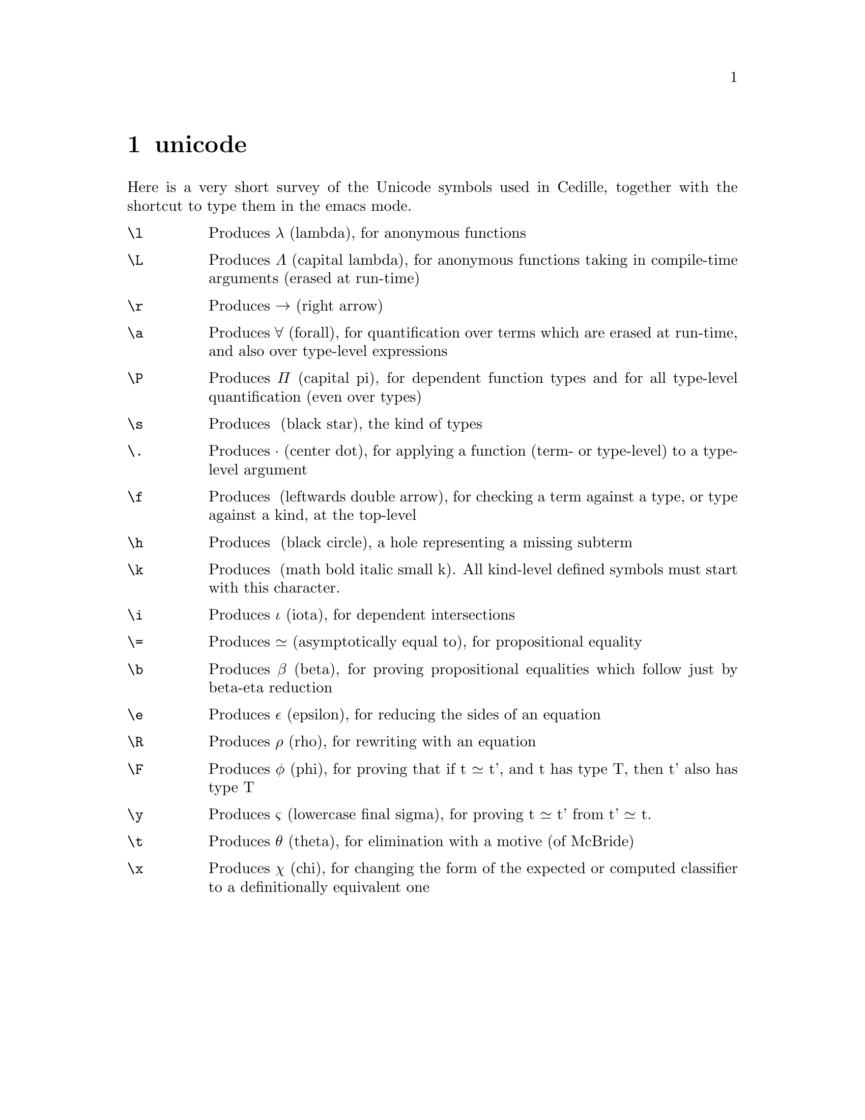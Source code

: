 @node unicode shortcuts,extra buffers,cedille mode commands,Top
@chapter unicode

Here is a very short survey of the Unicode symbols used in Cedille, together
with the shortcut to type them in the emacs mode.

@table @command

@item \l
Produces λ (lambda), for anonymous functions

@item \L
Produces Λ (capital lambda), for anonymous functions taking in compile-time arguments (erased at run-time)

@item \r
Produces → (right arrow)

@item \a
Produces ∀ (forall), for quantification over terms which are erased at run-time, and also over type-level expressions

@item \P
Produces Π (capital pi), for dependent function types and for all type-level quantification (even over types)

@item \s
Produces ★ (black star), the kind of types

@item \.
Produces · (center dot), for applying a function (term- or type-level) to a type-level argument

@item \f
Produces ◂ (leftwards double arrow), for checking a term against a type, or type against a kind, at the top-level

@item \h
Produces ● (black circle), a hole representing a missing subterm

@item \k
Produces 𝒌 (math bold italic small k). All kind-level defined symbols must start with this character.

@item \i
Produces ι (iota), for dependent intersections

@item \=
Produces ≃ (asymptotically equal to), for propositional equality

@item \b
Produces β (beta), for proving propositional equalities which follow just by beta-eta reduction

@item \e
Produces ε (epsilon), for reducing the sides of an equation

@item \R
Produces ρ (rho), for rewriting with an equation

@item \F
Produces φ (phi), for proving that if t ≃ t', and t has type T, then t' also has type T

@item \y
Produces ς (lowercase final sigma), for proving t ≃ t' from t' ≃ t.

@item \t
Produces θ (theta), for elimination with a motive (of McBride)

@item \x
Produces χ (chi), for changing the form of the expected or computed classifier to a definitionally equivalent one

@end table
